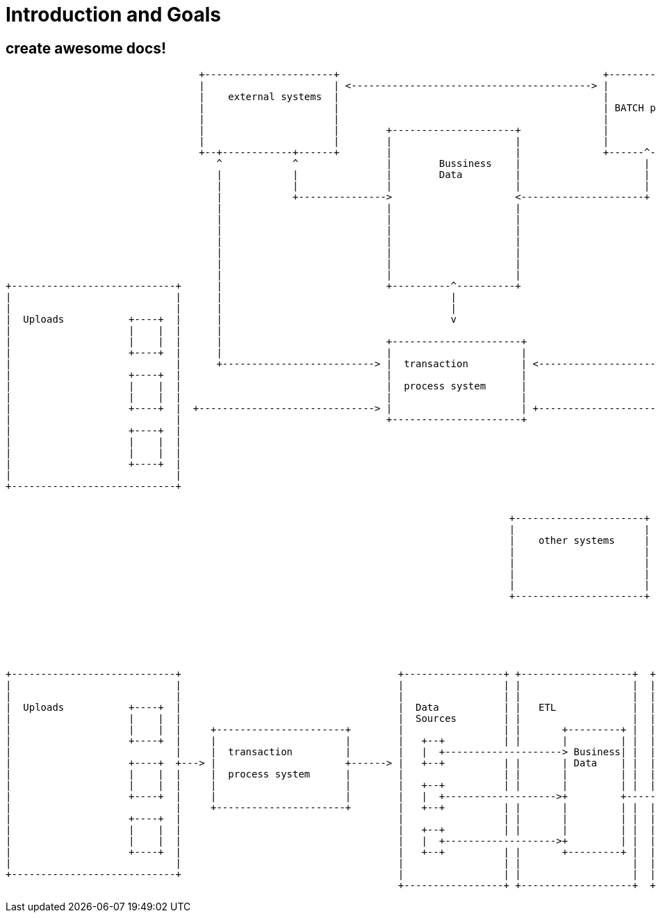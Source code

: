 = Introduction and Goals

== create awesome docs!


[ditaa, "{plantUMLDir}hl_overview_now", png]
----
                                 +----------------------+                                             +----------------------+
                                 |                      | <-----------------------------------------> |                      |
                                 |    external systems  |                                             |                      |
                                 |                      |                                             | BATCH processing     |
                                 |                      |                                             |                      |
                                 |                      |        +---------------------+              |                      |
                                 |                      |        |                     |              |                      |
                                 +--+------------+------+        |                     |              +------^------------^--+
                                    ^            ^               |        Bussiness    |                     |            |
                                    |            |               |        Data         |                     |            |
                                    |            |               |                     |                     |            |
                                    |            +--------------->                     <---------------------+            |
                                    |                            |                     |                                  |
                                    |                            |                     |                                  |
                                    |                            |                     |                                  |
                                    |                            |                     |                                  |
                                    |                            |                     |                                  |
                                    |                            |                     |                                  |
                                    |                            |                     |                                  |
+----------------------------+      |                            +----------^----------+                                  |         +------------------------------+
|                            |      |                                       |                                             |         |                              |
|                            |      |                                       |                                             |         |                              |
|  Uploads           +----+  |      |                                       v                                             |         |       +----+     Reports     |
|                    |    |  |      |                                                                                     |         |       |    |                 |
|                    |    |  |      |                            +----------------------+                                 |         |       |    |                 |
|                    +----+  |      |                            |                      |                                 |         |       +----+                 |
|                            |      +--------------------------> |  transaction         | <-------------------------------+         |                              |
|                    +----+  |                                   |                      |                                           |       +----+                 |
|                    |    |  |                                   |  process system      |                                           |       |    |                 |
|                    |    |  |                                   |                      |                                           |       |    |                 |
|                    +----+  |  +------------------------------> |                      | +-------------------------------------->  |       +----+                 |
|                            |                                   +----------------------+                                           |                              |
|                    +----+  |                                                                                                      |       +----+                 |
|                    |    |  |                                                                                                      |       |    |                 |
|                    |    |  |                                                                                                      |       |    |                 |
|                    +----+  |                                                                                                      |       +----+                 |
|                            |                                                                                                      |                              |
+----------------------------+                                                                                                      |                              |
                                                                                                                                    +------------------------------+
----



[ditaa, "{plantUMLDir}hl_overview_after", png]
----
                                                                                      +----------------------+
                                                                                      |                      |
                                                                                      |    other systems     |
                                                                                      |                      |
                                                                                      |                      |
                                                                                      |                      |
                                                                                      |                      |
                                                                                      +----------------------+






+----------------------------+                                     +-----------------+ +-------------------+  +-------------------------------------+
|                            |                                     |                 | |                   |  |                                     |
|                            |                                     |                 | |                   |  |             +--------------------+  |
|  Uploads           +----+  |                                     |  Data           | |   ETL             |  | COGNOS      |                    |  |
|                    |    |  |                                     |  Sources        | |                   |  | Reporting   | +----+     Reports |  |
|                    |    |  |     +----------------------+        |                 | |       +---------+ |  |             | |    |             |  |
|                    +----+  |     |                      |        |   +--+          | |       |         | |  |             | |    |             |  |
|                            |     |  transaction         |        |   |  +--------------------> Business| |  |             | +----+             |  |
|                    +----+  +---> |                      +------> |   +--+          | |       | Data    | |  |             |                    |  |
|                    |    |  |     |  process system      |        |                 | |       |         | |  |             | +----+             |  |
|                    |    |  |     |                      |        |   +--+          | |       |         | |  |             | |    |             |  |
|                    +----+  |     |                      |        |   |  +------------------->+         +----------------> | |    |             |  |
|                            |     +----------------------+        |   +--+          | |       |         | |  |             | +----+             |  |
|                    +----+  |                                     |                 | |       |         | |  |             |                    |  |
|                    |    |  |                                     |   +--+          | |       |         | |  |             | +----+             |  |
|                    |    |  |                                     |   |  +------------------->+         | |  |             | |    |             |  |
|                    +----+  |                                     |   +--+          | |       +---------+ |  |             | |    |             |  |
|                            |                                     |                 | |                   |  |             | +----+             |  |
+----------------------------+                                     |                 | |                   |  |             +--------------------+  |
                                                                   +-----------------+ +-------------------+  +-------------------------------------+

----

